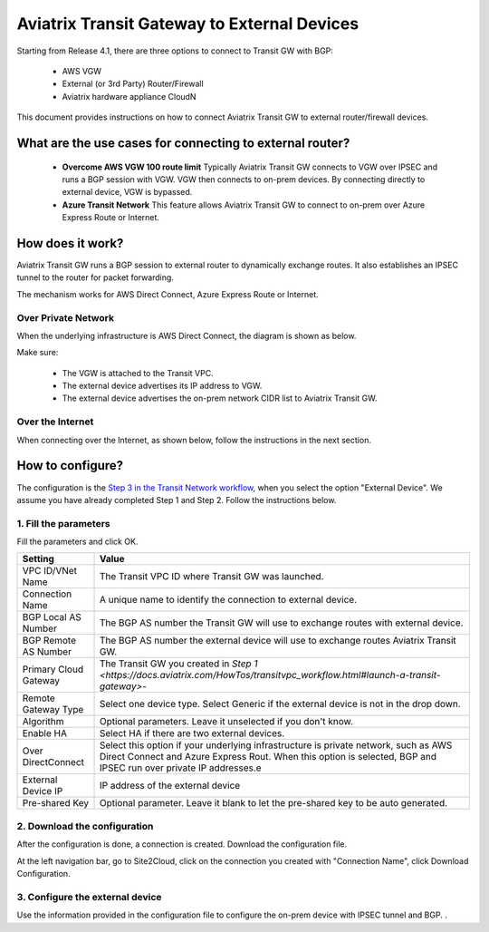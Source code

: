 .. meta::
  :description: Global Transit Network to External Device
  :keywords: Transit VPC, Transit hub, AWS Global Transit Network, Encrypted Peering, Transitive Peering, AWS VPC Peering, VPN


=========================================================
Aviatrix Transit Gateway to External Devices 
=========================================================

Starting from Release 4.1, there are three options to connect to Transit GW with BGP:

 - AWS VGW
 - External (or 3rd Party) Router/Firewall
 - Aviatrix hardware appliance CloudN

This document provides instructions on how to connect Aviatrix Transit GW to external router/firewall devices.

What are the use cases for connecting to external router?
-----------------------------------------------------------

 - **Overcome AWS VGW 100 route limit** Typically Aviatrix Transit GW connects to VGW over IPSEC and runs a BGP session with VGW. VGW then connects to on-prem devices. By connecting directly to external device, VGW is bypassed. 

 - **Azure Transit Network** This feature allows Aviatrix Transit GW to connect to on-prem over Azure Express Route or Internet. 

How does it work? 
------------------

Aviatrix Transit GW runs a BGP session to external router to dynamically exchange routes. It also establishes an IPSEC tunnel to the router for packet forwarding. 

The mechanism works for AWS Direct Connect, Azure Express Route or Internet. 

Over Private Network
~~~~~~~~~~~~~~~~~~~~~~~

When the underlying infrastructure is AWS Direct Connect, the diagram is shown as below. 

|transitgw_dx|

Make sure:

  - The VGW is attached to the Transit VPC.  
  - The external device advertises its IP address to VGW.
  - The external device advertises the on-prem network CIDR list to Aviatrix Transit GW.

Over the Internet
~~~~~~~~~~~~~~~~~~~~~

When connecting over the Internet, as shown below, follow the instructions in the next section.

|transitgw_internet|


How to configure?
--------------------

The configuration is the `Step 3 in the Transit Network workflow <https://docs.aviatrix.com/HowTos/transitvpc_workflow.html>`_, when you select the option "External Device". We assume you have already completed Step 1 and Step 2. Follow the instructions below.

1. Fill the parameters
~~~~~~~~~~~~~~~~~~~~~~~~~

Fill the parameters and click OK.

=====================      ==========
**Setting**                **Value**
=====================      ==========
VPC ID/VNet Name           The Transit VPC ID where Transit GW was launched.
Connection Name            A unique name to identify the connection to external device. 
BGP Local AS Number        The BGP AS number the Transit GW will use to exchange routes with external device.
BGP Remote AS Number       The BGP AS number the external device will use to  exchange routes Aviatrix Transit GW.
Primary Cloud Gateway      The Transit GW you created in `Step 1 <https://docs.aviatrix.com/HowTos/transitvpc_workflow.html#launch-a-transit-gateway>`- 
Remote Gateway Type        Select one device type. Select Generic if the external device is not in the drop down. 
Algorithm                  Optional parameters. Leave it unselected if you don't know.
Enable HA                  Select HA if there are two external devices. 
Over DirectConnect         Select this option if your underlying infrastructure is private network, such as AWS Direct Connect and Azure Express Rout. When this option is selected, BGP and IPSEC run over private IP addresses.e
External Device IP         IP address of the external device
Pre-shared Key             Optional parameter. Leave it blank to let the pre-shared key to be auto generated. 
=====================      ==========

2. Download the configuration
~~~~~~~~~~~~~~~~~~~~~~~~~~~~~~

After the configuration is done, a connection is created. Download the configuration file. 

At the left navigation bar, go to Site2Cloud, click on the connection you created with "Connection Name", click Download Configuration. 

3. Configure the external device
~~~~~~~~~~~~~~~~~~~~~~~~~~~~~~~~~~

Use the information provided in the configuration file to configure the on-prem device with IPSEC tunnel and BGP. . 


.. |transitgw_dx| image:: transitgw_external_media/transitgw_dx.png
   :scale: 30%

.. |transitgw_internet| image:: transitgw_external_media/transitgw_internet.png
   :scale: 30%

.. disqus::
